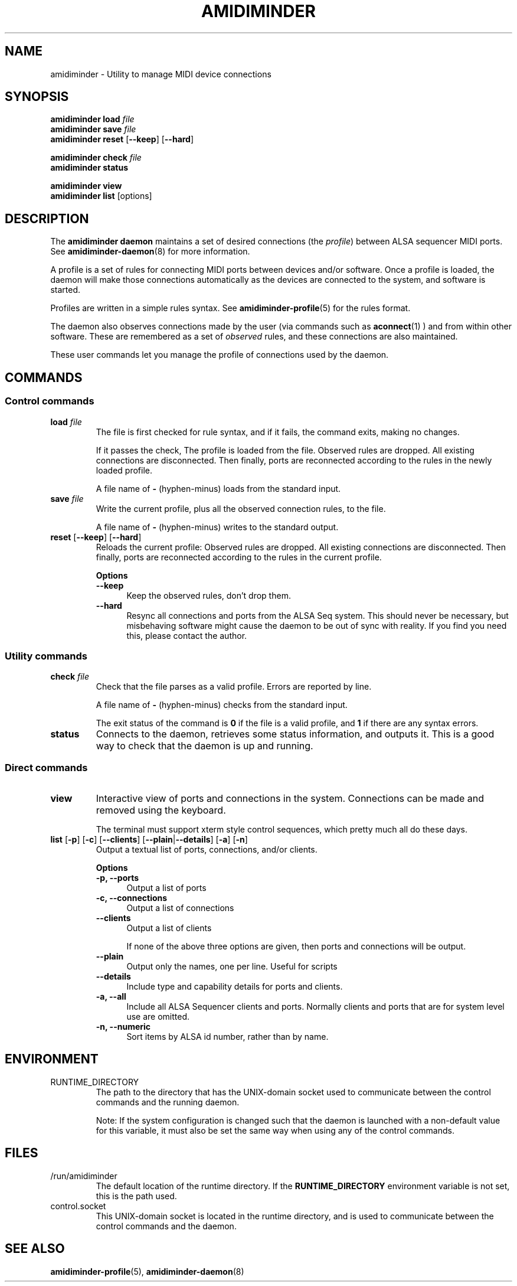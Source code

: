 .TH AMIDIMINDER 1
.SH NAME
amidiminder \- Utility to manage MIDI device connections
.SH SYNOPSIS
.B amidiminder load \fIfile
.br
.B amidiminder save \fIfile
.br
.B amidiminder reset \fR[\fB--keep\fR] [\fB--hard\fR]
.PP
.B amidiminder check \fIfile
.br
.B amidiminder status
.PP
.B amidiminder view
.br
.B amidiminder list \fR[options]\fB

.SH DESCRIPTION
The
.B amidiminder daemon
maintains a set of desired connections (the \fIprofile\fR) between ALSA
sequencer MIDI ports. See
.BR amidiminder-daemon (8)
for more information.
.PP
A profile is a set of rules for connecting MIDI ports between devices and/or
software. Once a profile is loaded, the daemon will make those connections
automatically as the devices are connected to the system, and software is
started.
.PP
Profiles are written in a simple rules syntax. See
.BR amidiminder-profile (5)
for the rules format.
.PP
The daemon also observes connections made by the user (via commands such as
.BR aconnect (1)
) and from within other software. These are remembered as a set of \fIobserved\fR
rules, and these connections are also maintained.
.PP
These user commands let you manage the profile of connections used by the
daemon.

.SH COMMANDS
.SS Control commands
.TP
\fBload \fIfile\fR
The file is first checked for rule syntax, and if it fails, the command exits,
making no changes.

If it passes the check, The profile is loaded from the file. Observed rules are
dropped. All existing connections are disconnected. Then finally, ports are
reconnected according to the rules in the newly loaded profile.

A file name of \fB-\fR (hyphen-minus) loads from the standard input.
.TP
\fBsave \fIfile\fR
Write the current profile, plus all the observed connection rules, to the
file.

A file name of \fB-\fR (hyphen-minus) writes to the standard output.
.TP
.BR reset " [" --keep "] [" --hard "]"
Reloads the current profile: Observed rules are dropped.
All existing connections are disconnected. Then finally, ports are reconnected
according to the rules in the current profile.

.B Options
.TP +12n
.in +7n
.B --keep
Keep the observed rules, don't drop them.
.TP +12n
.in +7n
.B --hard
Resync all connections and ports from the ALSA Seq system. This should never be
necessary, but misbehaving software might cause the daemon to be out of sync
with reality. If you find you need this, please contact the author.
.SS Utility commands
.TP
\fBcheck \fIfile\fR
Check that the file parses as a valid profile. Errors are reported by line.

A file name of \fB-\fR (hyphen-minus) checks from the standard input.

The exit status of the command is \fB0\fR if the file is a valid profile,
and \fB1\fR if there are any syntax errors.
.TP
.B status
Connects to the daemon, retrieves some status information, and outputs it.
This is a good way to check that the daemon is up and running.
.SS Direct commands
.TP
\fBview\fR
Interactive view of ports and connections in the system. Connections can be
made and removed using the keyboard.

The terminal must support xterm style control sequences, which pretty much
all do these days.
.TP
\fBlist\fR [\fB-p\fR] [\fB-c\fR] [\fB--clients\fR] [\fB--plain\fR|\fB--details\fR] [\fB-a\fR] [\fB-n\fR]
Output a textual list of ports, connections, and/or clients.

.B Options
.TP +12n
.in +7n
.B -p, --ports
Output a list of ports
.TP +12n
.in +7n
.B -c, --connections
Output a list of connections
.TP +12n
.in +7n
.B --clients
Output a list of clients

If none of the above three options are given, then ports and connections
will be output.
.TP +12n
.in +7n
.B --plain
Output only the names, one per line. Useful for scripts
.TP +12n
.in +7n
.B --details
Include type and capability details for ports and clients.
.TP +12n
.in +7n
.B -a, --all
Include all ALSA Sequencer clients and ports. Normally clients and ports that
are for system level use are omitted.
.TP +12n
.in +7n
.B -n, --numeric
Sort items by ALSA id number, rather than by name.


.SH ENVIRONMENT
.IP RUNTIME_DIRECTORY
The path to the directory that has the UNIX-domain socket used to communicate
between the control commands and the running daemon.

Note: If the system configuration is changed such that the daemon is launched
with a non-default value for this variable, it must also
be set the same way when using any of the control commands.

.SH FILES
.IP /run/amidiminder
The default location of the runtime directory. If the \fBRUNTIME_DIRECTORY\fR
environment variable is not set, this is the path used.

.IP control.socket
This UNIX-domain socket is located in the runtime directory, and is used to
communicate between the control commands and the daemon.

.SH SEE ALSO
.BR amidiminder-profile (5),
.BR amidiminder-daemon (8)
